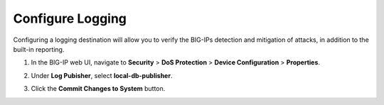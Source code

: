 Configure Logging
~~~~~~~~~~~~~~~~~

Configuring a logging destination will allow you to verify the BIG-IPs
detection and mitigation of attacks, in addition to the built-in
reporting.

1. In the BIG-IP web UI, navigate to **Security** > **DoS Protection** >
   **Device Configuration** > **Properties**.

2. Under **Log Pubisher**, select **local-db-publisher**.

3. | Click the **Commit Changes to System** button.
   | |image79|

.. |image79| image:: ../images/image77.png
   :width: 2.98013in
   :height: 1.62914in

